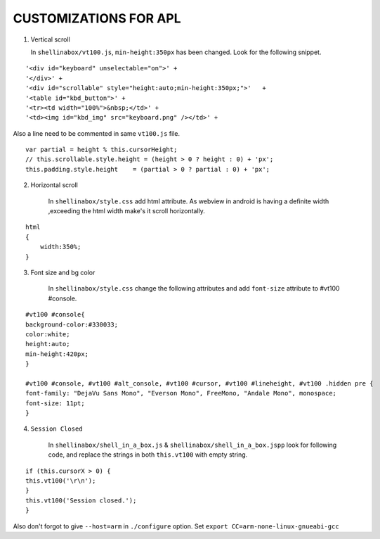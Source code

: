 ======================
CUSTOMIZATIONS FOR APL 
======================

1. Vertical scroll

   In  ``shellinabox/vt100.js``, ``min-height:350px`` has been changed.
   Look for the following snippet.

::

    '<div id="keyboard" unselectable="on">' +
    '</div>' +
    '<div id="scrollable" style="height:auto;min-height:350px;">'   +
    '<table id="kbd_button">' +
    '<tr><td width="100%">&nbsp;</td>' +
    '<td><img id="kbd_img" src="keyboard.png" /></td>' +


Also a line need to be commented in same ``vt100.js`` file.

::

    var partial = height % this.cursorHeight;
    // this.scrollable.style.height = (height > 0 ? height : 0) + 'px';  
    this.padding.style.height    = (partial > 0 ? partial : 0) + 'px';

2. Horizontal scroll

    In ``shellinabox/style.css`` add html attribute. As webview in android
    is having a definite width ,exceeding the html width make's it scroll horizontally.

:: 
    
    html
    {
        width:350%;
    }

3. Font size and bg color

    In ``shellinabox/style.css`` change the following attributes and add 
    ``font-size`` attribute to #vt100 #console.

::
 
    #vt100 #console{
    background-color:#330033;
    color:white;
    height:auto;
    min-height:420px;
    }   

    #vt100 #console, #vt100 #alt_console, #vt100 #cursor, #vt100 #lineheight, #vt100 .hidden pre { 
    font-family: "DejaVu Sans Mono", "Everson Mono", FreeMono, "Andale Mono", monospace;
    font-size: 11pt;
    }

4. ``Session Closed`` 
    
    In ``shellinabox/shell_in_a_box.js`` & ``shellinabox/shell_in_a_box.jspp`` 
    look for following code, and replace the strings in both ``this.vt100`` with empty string.

:: 

    if (this.cursorX > 0) {
    this.vt100('\r\n');
    }
    this.vt100('Session closed.');
    }
    
Also don't forgot to give ``--host=arm`` in ``./configure`` option. Set 
``export CC=arm-none-linux-gnueabi-gcc``


